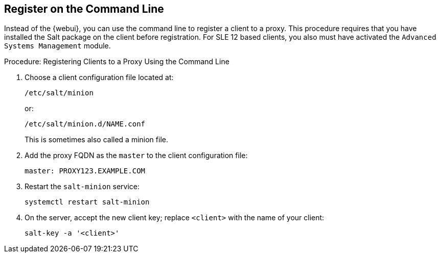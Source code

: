 [[cli-client-proxy]]
== Register on the Command Line

// FIXME: 2023-10-24, ke: is preinstalled Salt still required?  Salt bundle?

Instead of the {webui}, you can use the command line to register a client to a proxy.
This procedure requires that you have installed the Salt package on the client before registration.
For SLE 12 based clients, you also must have activated the [systemitem]``Advanced Systems Management`` module.



.Procedure: Registering Clients to a Proxy Using the Command Line

. Choose a client configuration file located at:
+
----
/etc/salt/minion
----
+
or:
+
----
/etc/salt/minion.d/NAME.conf
----
+
This is sometimes also called a minion file.
. Add the proxy FQDN as the `master` to the client configuration file:
+
----
master: PROXY123.EXAMPLE.COM
----

. Restart the [systemitem]``salt-minion`` service:
+
----
systemctl restart salt-minion
----
. On the server, accept the new client key; replace [systemitem]``<client>`` with the name of your client:
+
----
salt-key -a '<client>'
----
